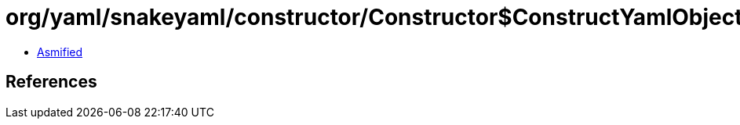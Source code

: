 = org/yaml/snakeyaml/constructor/Constructor$ConstructYamlObject.class

 - link:Constructor$ConstructYamlObject-asmified.java[Asmified]

== References

